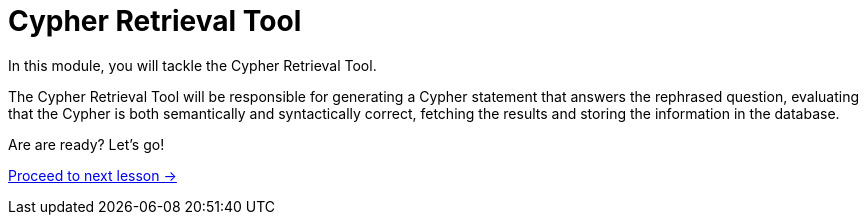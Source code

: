 = Cypher Retrieval Tool

In this module, you will tackle the Cypher Retrieval Tool.
// The Cypher Retrieval Tool is more complicated than the Vector Retrieval tool you built in the last module.

The Cypher Retrieval Tool will be responsible for generating a Cypher statement that answers the rephrased question, evaluating that the Cypher is both semantically and syntactically correct, fetching the results and storing the information in the database.

// * Cypher Generation
// ** Generation Chain
// ** Evaluating Cypher
// ** Providing Specific Instructions
// ** Few-shot prompting
// ** Saving suggested nodes

Are are ready?   Let's go!

link:./1-cypher-generation-chain/[Proceed to next lesson →, role=btn]
